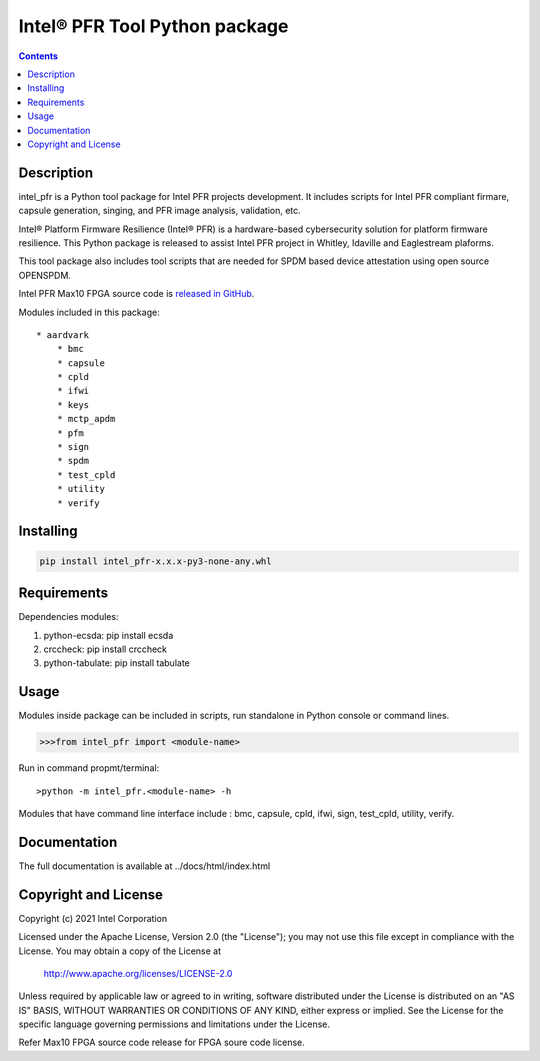 Intel® PFR Tool Python package
===================================

.. contents:: :depth: 1


Description
-----------

intel_pfr is a Python tool package for Intel PFR projects development.
It includes scripts for Intel PFR compliant firmare, capsule generation, singing, and PFR image analysis, validation, etc.

Intel® Platform Firmware Resilience (Intel® PFR) is a hardware-based cybersecurity solution for platform
firmware resilience. This Python package is released to assist Intel PFR project in Whitley, Idaville and Eaglestream plaforms.

This tool package also includes tool scripts that are needed for SPDM based device attestation using open source OPENSPDM.

Intel PFR Max10 FPGA source code is `released in GitHub`_.

.. _released in GitHub: https://github.com/intel/platform-firmware-resiliency>

Modules included in this package::

    * aardvark 
	* bmc
	* capsule
	* cpld
	* ifwi
	* keys
	* mctp_apdm
	* pfm
	* sign
	* spdm
	* test_cpld
	* utility
	* verify
    
Installing
----------

.. code-block:: console

    pip install intel_pfr-x.x.x-py3-none-any.whl


Requirements
------------

Dependencies modules:

#. python-ecsda: pip install ecsda
#. crccheck: pip install crccheck
#. python-tabulate: pip install tabulate


Usage
-----

Modules inside package can be included in scripts, run standalone in Python console or command lines.

.. code-block:: python

    >>>from intel_pfr import <module-name>

Run in command propmt/terminal::

	>python -m intel_pfr.<module-name> -h

Modules that have command line interface include : bmc, capsule, cpld, ifwi, sign, test_cpld, utility, verify.


Documentation
-------------

The full documentation is available at  ../docs/html/index.html



Copyright and License
---------------------

Copyright (c) 2021 Intel Corporation

Licensed under the Apache License, Version 2.0 (the "License");
you may not use this file except in compliance with the License.
You may obtain a copy of the License at

     http://www.apache.org/licenses/LICENSE-2.0

Unless required by applicable law or agreed to in writing, software
distributed under the License is distributed on an "AS IS" BASIS,
WITHOUT WARRANTIES OR CONDITIONS OF ANY KIND, either express or implied.
See the License for the specific language governing permissions and
limitations under the License.

Refer Max10 FPGA source code release for FPGA soure code license.
